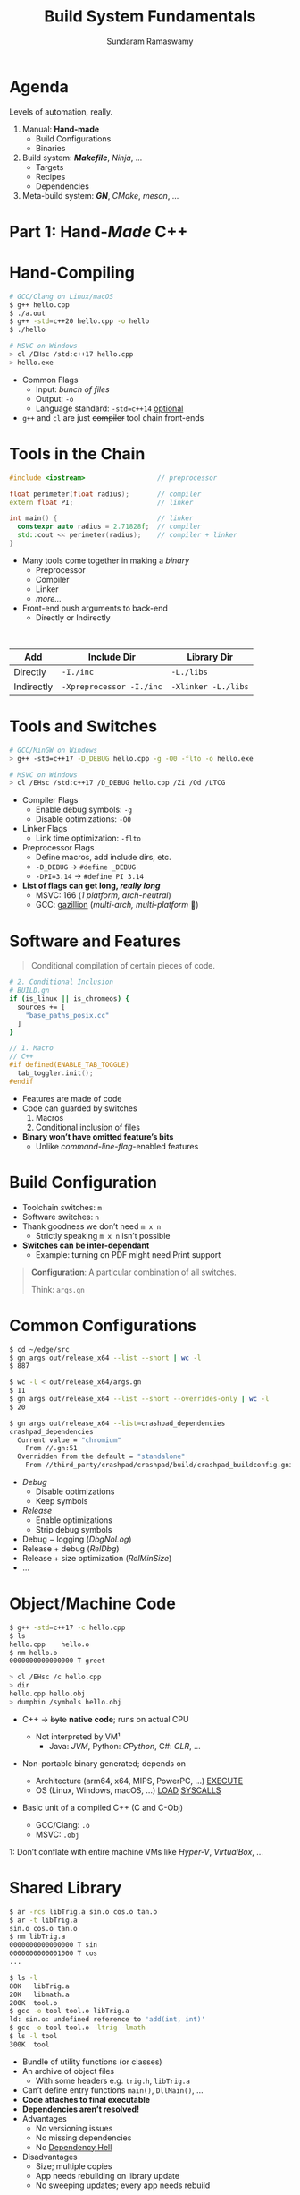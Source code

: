 # Seed for org-mode + reveal.js (4.x) presentation using org-re-reveal
# Use C-c C-e v v to export

# Org-mode Customizations
# Enable in-buffer virtual slide numbering, show headings, hide code blocks
#+STARTUP: num content hideblocks
#+OPTIONS: toc:nil d:nil timestamp:nil num:t email:t ':t
#  Disable exporting of TOC, drawer, creation time stamp
#  Enable auto-numbering headings, smart quotes and exporting of email
#    Auto-numbering is needed to give slides sequential URIs (see below)

# Reveal Customizations
#+REVEAL_VERSION: 4
#+REVEAL_THEME: night
#+REVEAL_TRANS: slide
#+REVEAL_SPEED: fast
# Enable syntax highlighting, zoom (M-click), search (C-S-f), speaker notes
#+REVEAL_PLUGINS: (highlight zoom notes search)
#+REVEAL_HIGHLIGHT_CSS: ./reveal.js/plugin/highlight/monokai.css
#+REVEAL_EXTRA_CSS: ./presentation.css

#+name: startup
#+begin_src emacs-lisp :exports none :results none
  (if (not (require 'org-re-reveal nil t))
    (warn "Failed loading ox-reveal package")
    (set (make-local-variable 'org-re-reveal-width) 1920)
    (set (make-local-variable 'org-re-reveal-height) 1080)
    ;; give slides sequential URIs; refer org-re-reveal-generate-custom-ids
    (set (make-local-variable 'org-re-reveal-history) t))
#+END_SRC

#+title: Build System Fundamentals
#+author: Sundaram Ramaswamy
#+email: sundaram@microsoft.com

* Agenda

#+begin_notes
Levels of automation, really.
#+end_notes

#+ATTR_REVEAL: :frag (appear)
1. Manual: *Hand-made*
   - Build Configurations
   - Binaries
2. Build system: */Makefile/*, /Ninja/, ...
   - Targets
   - Recipes
   - Dependencies
3. Meta-build system: */GN/*, /CMake/, /meson/, ...

* Part 1: Hand-/Made/ C++
* Hand-Compiling

#+begin_src bash
  # GCC/Clang on Linux/macOS
  $ g++ hello.cpp
  $ ./a.out
  $ g++ -std=c++20 hello.cpp -o hello
  $ ./hello
  
  # MSVC on Windows
  > cl /EHsc /std:c++17 hello.cpp
  > hello.exe
#+end_src

- Common Flags
  + Input: /bunch of files/
  + Output: ~-o~
  + Language standard: ~-std=c++14~ _optional_
- ~g++~ and ~cl~ are just +compiler+ tool chain front-ends

* Tools in the Chain

#+begin_src cpp
  #include <iostream>                  // preprocessor
  
  float perimeter(float radius);       // compiler
  extern float PI;                     // linker
  
  int main() {                         // linker
    constexpr auto radius = 2.71828f;  // compiler
    std::cout << perimeter(radius);    // compiler + linker
  }
#+end_src

- Many tools come together in making a /binary/
  + Preprocessor
  + Compiler
  + Linker
  + /more.../
- Front-end push arguments to back-end
  + Directly or Indirectly

\\

| Add        | Include Dir              | Library Dir         |
|------------+--------------------------+---------------------|
| Directly   | ~-I./inc~                | ~-L./libs~          |
| Indirectly | ~-Xpreprocessor -I./inc~ | ~-Xlinker -L./libs~ |

* Tools and Switches

#+begin_src bash
  # GCC/MinGW on Windows
  > g++ -std=c++17 -D_DEBUG hello.cpp -g -O0 -flto -o hello.exe
  
  # MSVC on Windows
  > cl /EHsc /std:c++17 /D_DEBUG hello.cpp /Zi /Od /LTCG
#+end_src

#+ATTR_REVEAL: :frag (appear)
- Compiler Flags
  + Enable debug symbols: ~-g~
  + Disable optimizations: ~-O0~
- Linker Flags
  + Link time optimization: ~-flto~
- Preprocessor Flags
  + Define macros, add include dirs, etc.
  + ~-D_DEBUG~ \rightarrow ~#define _DEBUG~
  + ~-DPI=3.14~ \rightarrow ~#define PI 3.14~
- *List of flags can get long, /really long/*
  + MSVC: 166 (/1 platform, arch-neutral/)
  + GCC: [[https://gcc.gnu.org/onlinedocs/gcc-11.1.0/gcc/Option-Summary.html][gazillion]] (/multi-arch, multi-platform/ 🤯)

* Software and Features

#+begin_quote
Conditional compilation of certain pieces of code.
#+end_quote

#+begin_src bash
  # 2. Conditional Inclusion
  # BUILD.gn
  if (is_linux || is_chromeos) {
    sources += [
      "base_paths_posix.cc"
    ]
  }
#+end_src

#+begin_src cpp
  // 1. Macro
  // C++
  #if defined(ENABLE_TAB_TOGGLE)
    tab_toggler.init();
  #endif
#+end_src

#+ATTR_REVEAL: :frag (none none appear)
- Features are made of code
- Code can guarded by switches
  1. Macros
  2. Conditional inclusion of files
- *Binary won’t have omitted feature’s bits*
  + Unlike /command-line-flag/-enabled features

* Build Configuration

#+ATTR_REVEAL: :frag (appear)
- Toolchain switches: ~m~
- Software switches: ~n~
- Thank goodness we don’t need ~m x n~
  + Strictly speaking ~m x n~ isn’t possible
- *Switches can be inter-dependant*
  + Example: turning on PDF might need Print support

#+ATTR_REVEAL: :frag appear
#+begin_quote
*Configuration*: A particular combination of all switches.

Think: ~args.gn~
#+end_quote

* Common Configurations

#+begin_src bash
  $ cd ~/edge/src
  $ gn args out/release_x64 --list --short | wc -l
  $ 887
  
  $ wc -l < out/release_x64/args.gn
  $ 11
  $ gn args out/release_x64 --list --short --overrides-only | wc -l
  $ 20
  
  $ gn args out/release_x64 --list=crashpad_dependencies
  crashpad_dependencies
    Current value = "chromium"
      From //.gn:51
    Overridden from the default = "standalone"
      From //third_party/crashpad/crashpad/build/crashpad_buildconfig.gni:19
#+end_src

- /Debug/
  + Disable optimizations
  + Keep symbols
- /Release/
  + Enable optimizations
  + Strip debug symbols
- Debug \minus logging (/DbgNoLog/)
- Release + debug (/RelDbg/)
- Release + size optimization (/RelMinSize/)
- ...

* Object/Machine Code

#+ATTR_REVEAL: :frag appear :frag_idx 5
#+begin_src bash
  $ g++ -std=c++17 -c hello.cpp
  $ ls
  hello.cpp    hello.o
  $ nm hello.o
  0000000000000000 T greet
  
  > cl /EHsc /c hello.cpp
  > dir
  hello.cpp hello.obj
  > dumpbin /symbols hello.obj
#+end_src

#+ATTR_REVEAL: :frag (appear) :frag_idx (1 3 4)
- C++ \rightarrow +byte+ *native code*; runs on actual CPU
  #+ATTR_REVEAL: :frag (appear) :frag_idx (2)
  + Not interpreted by VM¹
    - Java: /JVM/, Python: /CPython/, C#: /CLR/, ...
- Non-portable binary generated; depends on
  + Architecture (arm64, x64, MIPS, PowerPC, ...) _EXECUTE_
  + OS (Linux, Windows, macOS, ...) _LOAD_ _SYSCALLS_
- Basic unit of a compiled C++ (C and C-Obj)
  + GCC/Clang: ~.o~
  + MSVC: ~.obj~

#+ATTR_REVEAL: :frag appear :frag_idx 2
#+ATTR_HTML: :style font-size: large;
1: Don’t conflate with entire machine VMs like /Hyper-V/, /VirtualBox/, ...

* Shared Library

#+ATTR_REVEAL: :code_attribs data-line-numbers='1,2,4,13-15'
#+begin_src bash
  $ ar -rcs libTrig.a sin.o cos.o tan.o
  $ ar -t libTrig.a
  sin.o cos.o tan.o
  $ nm libTrig.a
  0000000000000000 T sin
  0000000000001000 T cos
  ...
  
  $ ls -l
  80K   libTrig.a
  20K   libmath.a
  200K  tool.o
  $ gcc -o tool tool.o libTrig.a
  ld: sin.o: undefined reference to 'add(int, int)'
  $ gcc -o tool tool.o -ltrig -lmath
  $ ls -l tool
  300K  tool
#+end_src

#+begin_src bash :exports none
  > lib /out:trig.lib sin.obj cos.obj tan.obj
  > lib /list trig.lib
  sin.obj cos.obj
#+end_src

#+ATTR_REVEAL: :frag (appear)
- Bundle of utility functions (or classes)
- An archive of object files
  + With some headers e.g. ~trig.h~, ~libTrig.a~
- Can’t define entry functions ~main()~, ~DllMain()~, ...
- *Code attaches to final executable*
- *Dependencies aren’t resolved!*
- Advantages
  + No versioning issues
  + No missing dependencies
  + No [[https://en.wikipedia.org/wiki/Dependency_hell][Dependency Hell]]
- Disadvantages
  + Size; multiple copies
  + App needs rebuilding on library update
  + No sweeping updates; every app needs rebuild




# https://emacs.stackexchange.com/q/12938/4106
# Local Variables:
# org-confirm-babel-evaluate: nil
# eval: (progn (org-babel-goto-named-src-block "startup") (org-babel-execute-src-block) (outline-hide-sublevels 1))
# End:
